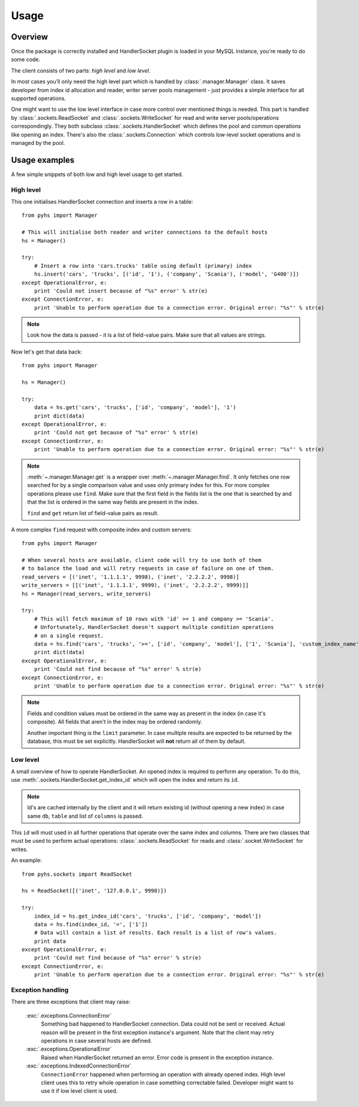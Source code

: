 Usage
=====

Overview
--------

Once the package is correctly installed and HandlerSocket plugin is loaded in
your MySQL instance, you're ready to do some code.

The client consists of two parts: *high level* and *low level*.

In most cases you'll only need the high level part which is handled by
:class:`.manager.Manager` class. It saves developer from index id allocation
and reader, writer server pools management - just provides a simple interface
for all supported operations.

One might want to use the low level interface in case more control over mentioned
things is needed. This part is handled by :class:`.sockets.ReadSocket` and
:class:`.sockets.WriteSocket` for read and write server pools/operations correspondingly.
They both subclass :class:`.sockets.HandlerSocket` which defines the pool and
common operations like opening an index. There's also the :class:`.sockets.Connection`
which controls low-level socket operations and is managed by the pool.

Usage examples
--------------

A few simple snippets of both low and high level usage to get started.

High level
~~~~~~~~~~

This one initialises HandlerSocket connection and inserts a row in a table::

    from pyhs import Manager

    # This will initialise both reader and writer connections to the default hosts
    hs = Manager()

    try:
        # Insert a row into 'cars.trucks' table using default (primary) index
        hs.insert('cars', 'trucks', [('id', '1'), ('company', 'Scania'), ('model', 'G400')])
    except OperationalError, e:
        print 'Could not insert because of "%s" error' % str(e)
    except ConnectionError, e:
        print 'Unable to perform operation due to a connection error. Original error: "%s"' % str(e)

.. note::
    Look how the data is passed - it is a list of field-value pairs. Make sure that
    all values are strings.

Now let's get that data back::

    from pyhs import Manager

    hs = Manager()

    try:
        data = hs.get('cars', 'trucks', ['id', 'company', 'model'], '1')
        print dict(data)
    except OperationalError, e:
        print 'Could not get because of "%s" error' % str(e)
    except ConnectionError, e:
        print 'Unable to perform operation due to a connection error. Original error: "%s"' % str(e)

.. note::
    :meth:`~.manager.Manager.get` is a wrapper over :meth:`~.manager.Manager.find`.
    It only fetches one row searched for by a single comparison value and uses only
    primary index for this. For more complex operations please use ``find``.
    Make sure that the first field in the fields list is the one that is searched
    by and that the list is ordered in the same way fields are present in the index.

    ``find`` and ``get`` return list of field-value pairs as result.

A more complex ``find`` request with composite index and custom servers::

    from pyhs import Manager

    # When several hosts are available, client code will try to use both of them
    # to balance the load and will retry requests in case of failure on one of them.
    read_servers = [('inet', '1.1.1.1', 9998), ('inet', '2.2.2.2', 9998)]
    write_servers = [[('inet', '1.1.1.1', 9999), ('inet', '2.2.2.2', 9999)]]
    hs = Manager(read_servers, write_servers)

    try:
        # This will fetch maximum of 10 rows with 'id' >= 1 and company >= 'Scania'.
        # Unfortunately, HandlerSocket doesn't support multiple condition operations
        # on a single request.
        data = hs.find('cars', 'trucks', '>=', ['id', 'company', 'model'], ['1', 'Scania'], 'custom_index_name', 10)
        print dict(data)
    except OperationalError, e:
        print 'Could not find because of "%s" error' % str(e)
    except ConnectionError, e:
        print 'Unable to perform operation due to a connection error. Original error: "%s"' % str(e)

.. note::
    Fields and condition values must be ordered in the same way as present in
    the index (in case it's composite). All fields that aren't in the index
    may be ordered randomly.

    Another important thing is the ``limit`` parameter. In case multiple results
    are expected to be returned by the database, this must be set explicitly.
    HandlerSocket will **not** return all of them by default.

Low level
~~~~~~~~~

A small overview of how to operate HandlerSocket.
An opened index is required to perform any operation. To do this, use
:meth:`.sockets.HandlerSocket.get_index_id` which will open the index and
return its ``id``.

.. note::
    Id's are cached internally by the client and it will return existing id
    (without opening a new index) in case same ``db``, ``table`` and list of
    ``columns`` is passed.

This ``id`` will must used in all further operations that operate over the same
index and columns.
There are two classes that must be used to perform actual operations:
:class:`.sockets.ReadSocket` for reads and :class:`.socket.WriteSocket` for writes.

An example::

    from pyhs.sockets import ReadSocket

    hs = ReadSocket([('inet', '127.0.0.1', 9998)])

    try:
        index_id = hs.get_index_id('cars', 'trucks', ['id', 'company', 'model'])
        data = hs.find(index_id, '=', ['1'])
        # Data will contain a list of results. Each result is a list of row's values.
        print data
    except OperationalError, e:
        print 'Could not find because of "%s" error' % str(e)
    except ConnectionError, e:
        print 'Unable to perform operation due to a connection error. Original error: "%s"' % str(e)

Exception handling
~~~~~~~~~~~~~~~~~~

There are three exceptions that client may raise:

    :exc:`.exceptions.ConnectionError`
        Something bad happened to HandlerSocket connection. Data could not be sent
        or received. Actual reason will be present in the first exception instance's
        argument. Note that the client may retry operations in case several hosts are defined.
    :exc:`.exceptions.OperationalError`
        Raised when HandlerSocket returned an error. Error code is present in the
        exception instance.
    :exc:`.exceptions.IndexedConnectionError`
        ``ConnectionError`` happened when performing an operation with already
        opened index. High level client uses this to retry whole operation in case
        something correctable failed. Developer might want to use it if low level
        client is used.


.. seealso::

    :doc:`API reference <api/index>`
        Description of all public interfaces provided by both parts of the client

